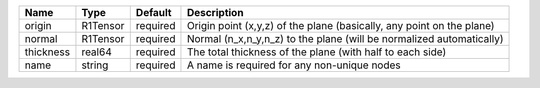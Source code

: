 

========= ======== ======== ===================================================================== 
Name      Type     Default  Description                                                           
========= ======== ======== ===================================================================== 
origin    R1Tensor required Origin point (x,y,z) of the plane (basically, any point on the plane) 
normal    R1Tensor required Normal (n_x,n_y,n_z) to the plane (will be normalized automatically)  
thickness real64   required The total thickness of the plane (with half to each side)             
name      string   required A name is required for any non-unique nodes                           
========= ======== ======== ===================================================================== 


